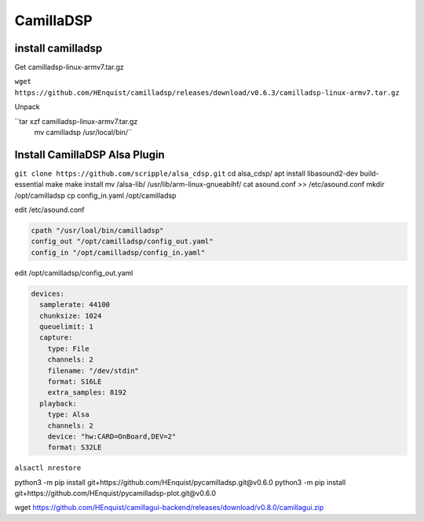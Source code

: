 CamillaDSP
----------

install camilladsp
__________________

Get camilladsp-linux-armv7.tar.gz

``wget https://github.com/HEnquist/camilladsp/releases/download/v0.6.3/camilladsp-linux-armv7.tar.gz``

Unpack

``tar xzf camilladsp-linux-armv7.tar.gz
  mv camilladsp /usr/local/bin/``

Install CamillaDSP Alsa Plugin
______________________________

``git clone https://github.com/scripple/alsa_cdsp.git``
cd alsa_cdsp/
apt install libasound2-dev build-essential
make
make install
mv /alsa-lib/ /usr/lib/arm-linux-gnueabihf/
cat asound.conf >> /etc/asound.conf
mkdir /opt/camilladsp
cp config_in.yaml /opt/camilladsp

edit /etc/asound.conf

.. code::

    cpath "/usr/loal/bin/camilladsp"
    config_out "/opt/camilladsp/config_out.yaml"
    config_in "/opt/camilladsp/config_in.yaml"

edit /opt/camilladsp/config_out.yaml

.. code::

    devices:
      samplerate: 44100
      chunksize: 1024
      queuelimit: 1
      capture:
        type: File
        channels: 2
        filename: "/dev/stdin"
        format: S16LE
        extra_samples: 8192
      playback:
        type: Alsa
        channels: 2
        device: "hw:CARD=OnBoard,DEV=2"
        format: S32LE

``alsactl nrestore``

python3 -m pip install git+https://github.com/HEnquist/pycamilladsp.git@v0.6.0
python3 -m pip install git+https://github.com/HEnquist/pycamilladsp-plot.git@v0.6.0

wget https://github.com/HEnquist/camillagui-backend/releases/download/v0.8.0/camillagui.zip




